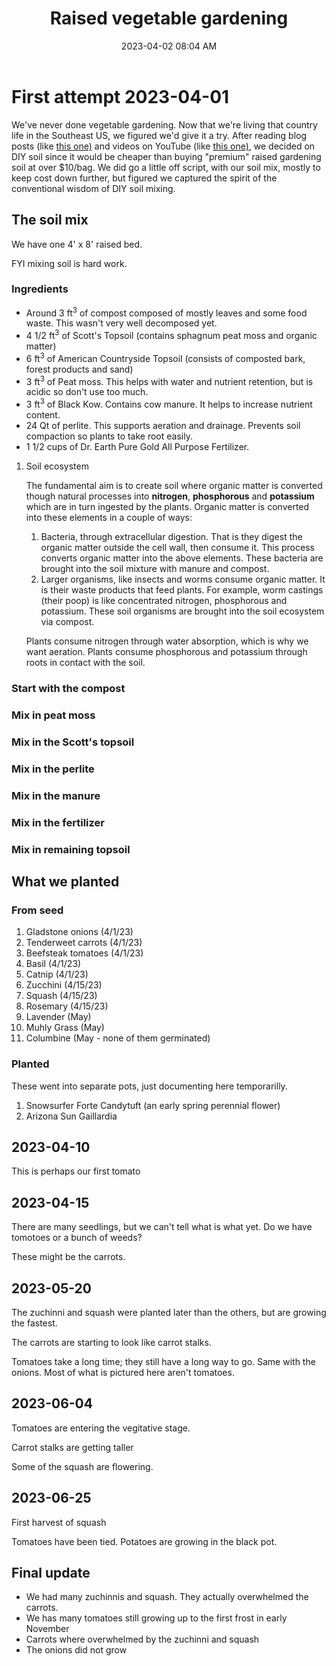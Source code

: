 :PROPERTIES:
:ID:       d9d045d0-8598-4e5f-be7e-f61312460d3d
:END:
#+title: Raised vegetable gardening
#+date: 2023-04-02 08:04 AM
#+updated: 2023-11-28 20:19 PM
#+filetags: :countrylife:gardening:
#+OPTIONS: ^:{}

* First attempt 2023-04-01
  We've never done vegetable gardening. Now that we're living that country life
  in the Southeast US, we figured we'd give it a try. After reading blog posts
  (like [[https://www.planetnatural.com/raised-bed-soil/][this one)]] and videos on YouTube (like [[https://youtu.be/ckgLec0eudc][this one)]], we decided on DIY soil
  since it would be cheaper than buying "premium" raised gardening soil at over
  $10/bag. We did go a little off script, with our soil mix, mostly to keep cost
  down further, but figured we captured the spirit of the conventional wisdom of
  DIY soil mixing.
** The soil mix
   We have one 4' x 8' raised bed.

   FYI mixing soil is hard work.
*** Ingredients
    - Around 3 ft^{3} of compost composed of mostly leaves and some food waste.
      This wasn't very well decomposed yet.
    - 4 1/2 ft^{3} of Scott's Topsoil (contains sphagnum peat moss and organic
      matter)
    - 6 ft^{3} of American Countryside Topsoil (consists of composted bark,
      forest products and sand)
    - 3 ft^{3} of Peat moss. This helps with water and nutrient retention, but is
      acidic so don't use too much.
    - 3 ft^{3} of Black Kow. Contains cow manure. It helps to increase nutrient
      content.
    - 24 Qt of perlite. This supports aeration and drainage. Prevents soil
      compaction so plants to take root easily.
    - 1 1/2 cups of Dr. Earth Pure Gold All Purpose Fertilizer.

    #+attr_html: :width 750
    [[file:images/raised_bed_20230401_1.webp]]
**** Soil ecosystem
     The fundamental aim is to create soil where organic matter is converted
     though natural processes into *nitrogen*, *phosphorous* and *potassium*
     which are in turn ingested by the plants. Organic matter is converted into
     these elements in a couple of ways:
     1. Bacteria, through extracellular digestion. That is they digest the
        organic matter outside the cell wall, then consume it. This process
        converts organic matter into the above elements. These bacteria are
        brought into the soil mixture with manure and compost.
     2. Larger organisms, like insects and worms consume organic matter. It is
        their waste products that feed plants. For example, worm castings (their
        poop) is like concentrated nitrogen, phosphorous and potassium. These
        soil organisms are brought into the soil ecosystem via compost.

     Plants consume nitrogen through water absorption, which is why we want
     aeration. Plants consume phosphorous and potassium through roots in contact
     with the soil.

*** Start with the compost
    #+attr_html: :width 750
    [[file:images/raised_bed_20230401_2.webp]]
*** Mix in peat moss
    #+attr_html: :width 750
    [[file:images/raised_bed_20230401_3.webp]]
*** Mix in the Scott's topsoil
    #+attr_html: :width 750
    [[file:images/raised_bed_20230401_4.webp]]
*** Mix in the perlite
    #+attr_html: :width 750
    [[file:images/raised_bed_20230401_5.webp]]
*** Mix in the manure
    #+attr_html: :width 750
    [[file:images/raised_bed_20230401_6.webp]]
*** Mix in the fertilizer
    #+attr_html: :width 750
    [[file:images/raised_bed_20230401_7.webp]]
*** Mix in remaining topsoil
    #+attr_html: :width 750
    [[file:images/raised_bed_20230401_8.webp]]

** What we planted
*** From seed
   1. Gladstone onions (4/1/23)
   2. Tenderweet carrots (4/1/23)
   3. Beefsteak tomatoes (4/1/23)
   4. Basil (4/1/23)
   5. Catnip (4/1/23)
   6. Zucchini (4/15/23)
   7. Squash (4/15/23)
   8. Rosemary  (4/15/23)
   9. Lavender (May)
   10. Muhly Grass (May)
   11. Columbine (May - none of them germinated)
*** Planted
    These went into separate pots, just documenting here temporarilly.
   1. Snowsurfer Forte Candytuft (an early spring perennial flower)
   2. Arizona Sun Gaillardia

** 2023-04-10
   This is perhaps our first tomato
   #+attr_html: :width 750
   [[file:images/raised_bed_20230410_possible_first_tomato.webp]]

** 2023-04-15
   There are many seedlings, but we can't tell what is what yet. Do we have tomotoes or a bunch of weeds?
   #+attr_html: :width 750
   [[file:images/raised_bed_20230415_seedlings.webp]]

   These might be the carrots.
   #+attr_html: :width 750
   [[file:images/raised_bed_20230415_possible_carrots.webp]]
** 2023-05-20
   The zuchinni and squash were planted later than the others, but are growing the fastest.
   #+attr_html: :width 750
   [[file:images/raised_bed_20230520_update_1.webp]]

   The carrots are starting to look like carrot stalks.
   #+attr_html: :width 750
   [[file:images/raised_bed_20230520_update_2.webp]]

   Tomatoes take a long time; they still have a long way to go. Same with the onions. Most of what is pictured here aren't tomatoes.
   #+attr_html: :width 750
   [[file:images/raised_bed_20230520_update_3.webp]]
** 2023-06-04
   Tomatoes are entering the vegitative stage.
   #+attr_html: :width 750
   [[file:images/raised_bed_2023_06_04_update_2.webp]]

   Carrot stalks are getting taller
   #+attr_html: :width 750
   [[file:images/raised_bed_2023_06_04_update_1.webp]]

   Some of the squash are flowering.
   #+attr_html: :width 750
   [[file:images/raised_bed_2023_06_04_update_3.webp]]

** 2023-06-25
   First harvest of squash
   #+attr_html: :width 750
   [[file:images/raised_bed_20230625_update_1.webp]]

   Tomatoes have been tied. Potatoes are growing in the black pot.
   #+attr_html: :width 750
   [[file:images/raised_bed_20230625_update_2.webp]]

** Final update
   - We had many zuchinnis and squash. They actually overwhelmed the carrots.
   - We has many tomatoes still growing up to the first frost in early November
   - Carrots where overwhelmed by the zuchinni and squash
   - The onions did not grow
